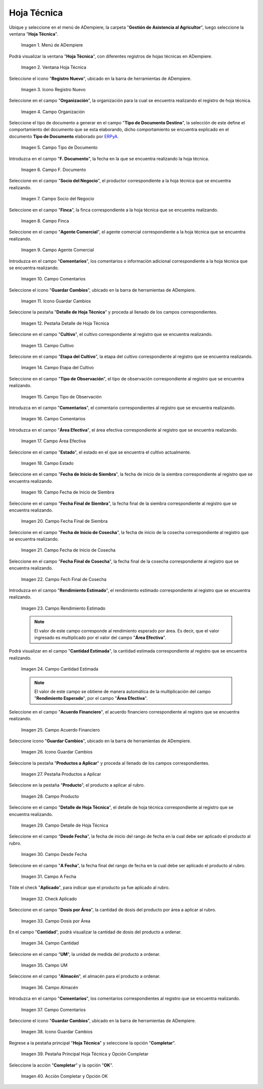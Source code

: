 .. |menú de hoja técnica| image:: resources/technical-sheet-menu.png
.. |ventana hoja técnica| image:: resources/window-technical-sheet.png
.. |icono registro nuevo de la ventana hoja técnica| image:: resources/new-record-icon-in-the-technical-sheet-window.png
.. |campo organización de la ventana hoja técnica| image:: resources/field-window-organization-technical-sheet.png
.. |campo tipo de documento de la ventana hoja técnica| image:: resources/document-type-field-of-the-datasheet-window.png
.. |campo fecha documento de la ventana hoja técnica| image:: resources/date-field-document-of-the-datasheet-window.png
.. |campo socio del negocio de la ventana hoja técnica| image:: resources/window-business-partner-field-datasheet.png
.. |campo finca de la ventana hoja técnica| image:: resources/field-finca-de-la-ventana-technical-sheet.png
.. |campo agente comercial de la ventana hoja técnica| image:: resources/field-window-commercial-agent-technical-sheet.png
.. |campo comentarios de la ventana hoja técnica| image:: resources/comments-field-of-the-datasheet-window.png
.. |icono guardar cambios de la ventana hoja técnica| image:: resources/save-changes-icon-in-the-datasheet-window.png
.. |pestaña detalle de hoja técnica de la ventana hoja técnica| image:: resources/window-technical-sheet-detail-tab-technical-sheet.png
.. |campo cultivo de la pestaña detalle de hoja técnica de la ventana hoja técnica| image:: resources/field-tab-crop-detail-of-window-technical-sheet-technical-sheet.png
.. |campo etapa del cultivo de la pestaña detalle de hoja técnica de la ventana hoja técnica| image:: resources/field-stage-of-cultivation-of-the-tab-detail-of-technical-sheet-of-the-window-technical-sheet.png
.. |campo tipo de observación de la pestaña detalle de hoja técnica de la ventana hoja técnica| image:: resources/field-type-of-observation-of-the-detail-tab-of-the-technical-sheet-of-the-technical-sheet-window.png
.. |campo comentarios de la pestaña detalle de hoja técnica de la ventana hoja técnica| image:: resources/comments-field-of-the-technical-sheet-detail-tab-of-the-technical-sheet-window.png
.. |campo área efectiva de la pestaña detalle de hoja técnica de la ventana hoja técnica| image:: resources/field-effective-area-of-the-data-sheet-detail-tab-of-the-data-sheet-window.png
.. |campo estado de la pestaña detalle de hoja técnica de la ventana hoja técnica| image:: resources/field-state-of-the-tab-detail-of-the-technical-sheet-of-the-window-technical-sheet.png
.. |campo fecha de inicio de siembra de la pestaña detalle de hoja técnica de la ventana hoja técnica| image:: resources/sowing-start-date-field-of-the-technical-sheet-detail-tab-of-the-technical-sheet-window.png
.. |campo fecha final de siembra de la pestaña detalle de hoja técnica de la ventana hoja técnica| image:: resources/sowing-end-date-field-of-the-technical-sheet-detail-tab-of-the-technical-sheet-window.png
.. |campo fecha de inicio de cosecha de la pestaña detalle de hoja técnica de la ventana hoja técnica| image:: resources/harvest-start-date-field-of-the-technical-sheet-detail-tab-of-the-technical-sheet-window.png
.. |campo fecha final de cosecha de la pestaña detalle de hoja técnica de la ventana hoja técnica| image:: resources/field-end-date-of-harvest-of-the-tab-detail-of-the-technical-sheet-of-the-technical-sheet-window.png
.. |campo rendimiento estimado de la pestaña detalle de hoja técnica de la ventana hoja técnica| image:: resources/estimated-yield-field-of-the-technical-sheet-detail-tab-of-the-technical-sheet-window.png
.. |campo cantidad estimada de la pestaña detalle de hoja técnica de la ventana hoja técnica| image:: resources/estimated-quantity-field-of-the-technical-sheet-detail-tab-of-the-technical-sheet-window.png
.. |campo acuerdo financiero de la pestaña detalle de hoja técnica de la ventana hoja técnica| image:: resources/field-financial-agreement-of-the-tab-detail-of-the-technical-sheet-of-the-window-technical-sheet.png
.. |icono guardar cambios de la pestaña detalle de hoja técnica de la ventana hoja técnica| image:: resources/save-changes-icon-of-the-technical-sheet-detail-tab-of-the-technical-sheet-window.png
.. |pestaña productos a aplicar de la ventana hoja técnica| image:: resources/products-to-apply-tab-of-the-technical-sheet-window.png
.. |campo producto de la pestaña productos a aplicar de la ventana hoja técnica| image:: resources/product-field-of-the-products-to-apply-tab-of-the-technical-sheet-window.png
.. |campo detalle de hoja técnica de la pestaña productos a aplicar de la ventana hoja técnica| image:: resources/field-detail-of-technical-sheet-of-the-tab-products-to-apply-of-the-window-technical-sheet.png
.. |campo desde fecha de la pestaña productos a aplicar de la ventana hoja técnica| image:: resources/field-from-date-of-the-products-to-apply-tab-of-the-technical-sheet-window.png
.. |campo a fecha de la pestaña productos a aplicar de la ventana hoja técnica| image:: resources/field-to-date-of-the-products-to-apply-tab-of-the-technical-sheet-window.png
.. |check aplicado de la pestaña productos a aplicar de la ventana hoja técnica| image:: resources/applied-check-of-the-products-to-apply-tab-of-the-technical-sheet-window.png
.. |campo dosis por área de la pestaña productos a aplicar de la ventana hoja técnica| image:: resources/dose-by-area-field-of-the-products-to-apply-tab-of-the-technical-sheet-window.png
.. |campo cantidad de la pestaña productos a aplicar de la ventana hoja técnica| image:: resources/quantity-field-of-the-products-to-apply-tab-of-the-technical-sheet-window.png
.. |campo unidad de medida de la pestaña productos a aplicar de la ventana hoja técnica| image:: resources/unit-of-measure-field-of-the-products-to-apply-tab-of-the-technical-sheet-window.png
.. |campo almacén de la pestaña productos a aplicar de la ventana hoja técnica| image:: resources/warehouse-field-of-the-products-to-apply-tab-of-the-technical-sheet-window.png
.. |campo comentarios de la pestaña productos a aplicar de la ventana hoja técnica| image:: resources/comments-field-of-the-products-to-apply-tab-of-the-technical-sheet-window.png
.. |icono guardar cambios de la pestaña productos a aplicar de la ventana hoja técnica| image:: resources/save-changes-icon-of-the-products-to-apply-tab-of-the-technical-sheet-window.png
.. |pestaña principal hoja técnica y opción completar| image:: resources/main-tab-technical-sheet-and-complete-option.png
.. |acción completar y opción ok de la pestaña principal hoja técnica| image:: resources/action-complete-and-option-ok-of-the-main-tab-technical-sheet.png


.. _ERPyA: http://erpya.com

.. _documento/hoja-técnica:

**Hoja Técnica**
================

Ubique y seleccione en el menú de ADempiere, la carpeta "**Gestión de Asistencia al Agricultor**", luego seleccione la ventana "**Hoja Técnica**".

    |menú de hoja técnica|

    Imagen 1. Menú de ADempiere

Podrá visualizar la ventana "**Hoja Técnica**", con diferentes registros de hojas técnicas en ADempiere.

    |ventana hoja técnica|

    Imagen 2. Ventana Hoja Técnica

Seleccione el icono "**Registro Nuevo**", ubicado en la barra de herramientas de ADempiere.

    |icono registro nuevo de la ventana hoja técnica|

    Imagen 3. Icono Registro Nuevo

Seleccione en el campo "**Organización**", la organización para la cual se encuentra realizando el registro de hoja técnica.

    |campo organización de la ventana hoja técnica|

    Imagen 4. Campo Organización

Seleccione el tipo de documento a generar en el campo "**Tipo de Documento Destino**", la selección de este define el comportamiento del documento que se esta elaborando, dicho comportamiento se encuentra explicado en el documento **Tipo de Documento** elaborado por `ERPyA`_.

    |campo tipo de documento de la ventana hoja técnica|

    Imagen 5. Campo Tipo de Documento

Introduzca en el campo "**F. Documento**", la fecha en la que se encuentra realizando la hoja técnica.

    |campo fecha documento de la ventana hoja técnica|

    Imagen 6. Campo F. Documento

Seleccione en el campo "**Socio del Negocio**", el productor correspondiente a la hoja técnica que se encuentra realizando.

    |campo socio del negocio de la ventana hoja técnica|

    Imagen 7. Campo Socio del Negocio

Seleccione en el campo "**Finca**", la finca correspondiente a la hoja técnica que se encuentra realizando.

    |campo finca de la ventana hoja técnica|

    Imagen 8. Campo Finca

Seleccione en el campo "**Agente Comercial**", el agente comercial correspondiente a la hoja técnica que se encuentra realizando.

    |campo agente comercial de la ventana hoja técnica|

    Imagen 9. Campo Agente Comercial

Introduzca en el campo "**Comentarios**", los comentarios o información adicional correspondiente a la hoja técnica que se encuentra realizando.

    |campo comentarios de la ventana hoja técnica|

    Imagen 10. Campo Comentarios

Seleccione el icono "**Guardar Cambios**", ubicado en la barra de herramientas de ADempiere.

    |icono guardar cambios de la ventana hoja técnica|

    Imagen 11. Icono Guardar Cambios

Seleccione la pestaña "**Detalle de Hoja Técnica**" y proceda al llenado de los campos correspondientes.

    |pestaña detalle de hoja técnica de la ventana hoja técnica|

    Imagen 12. Pestaña Detalle de Hoja Técnica

Seleccione en el campo "**Cultivo**", el cultivo correspondiente al registro que se encuentra realizando.

    |campo cultivo de la pestaña detalle de hoja técnica de la ventana hoja técnica|

    Imagen 13. Campo Cultivo

Seleccione en el campo "**Etapa del Cultivo**", la etapa del cultivo correspondiente al registro que se encuentra realizando.

    |campo etapa del cultivo de la pestaña detalle de hoja técnica de la ventana hoja técnica|

    Imagen 14. Campo Etapa del Cultivo

Seleccione en el campo "**Tipo de Observación**", el tipo de observación correspondiente al registro que se encuentra realizando.

    |campo tipo de observación de la pestaña detalle de hoja técnica de la ventana hoja técnica|

    Imagen 15. Campo Tipo de Observación

Introduzca en el campo "**Comentarios**", el comentario correspondientes al registro que se encuentra realizando.

    |campo comentarios de la pestaña detalle de hoja técnica de la ventana hoja técnica|

    Imagen 16. Campo Comentarios

Introduzca en el campo "**Área Efectiva**", el área efectiva correspondiente al registro que se encuentra realizando.

    |campo área efectiva de la pestaña detalle de hoja técnica de la ventana hoja técnica|

    Imagen 17. Campo Área Efectiva

Seleccione en el campo "**Estado**", el estado en el que se encuentra el cultivo actualmente.

    |campo estado de la pestaña detalle de hoja técnica de la ventana hoja técnica|

    Imagen 18. Campo Estado

Seleccione en el campo "**Fecha de Inicio de Siembra**", la fecha de inicio de la siembra correspondiente al registro que se encuentra realizando.

    |campo fecha de inicio de siembra de la pestaña detalle de hoja técnica de la ventana hoja técnica|

    Imagen 19. Campo Fecha de Inicio de Siembra

Seleccione en el campo "**Fecha Final de Siembra**", la fecha final de la siembra correspondiente al registro que se encuentra realizando.

    |campo fecha final de siembra de la pestaña detalle de hoja técnica de la ventana hoja técnica|

    Imagen 20. Campo Fecha Final de Siembra

Seleccione en el campo "**Fecha de Inicio de Cosecha**", la fecha de inicio de la cosecha correspondiente al registro que se encuentra realizando.

    |campo fecha de inicio de cosecha de la pestaña detalle de hoja técnica de la ventana hoja técnica|

    Imagen 21. Campo Fecha de Inicio de Cosecha

Seleccione en el campo "**Fecha Final de Cosecha**", la fecha final de la cosecha correspondiente al registro que se encuentra realizando.

    |campo fecha final de cosecha de la pestaña detalle de hoja técnica de la ventana hoja técnica|

    Imagen 22. Campo Fech Final de Cosecha 

Introduzca en el campo "**Rendimiento Estimado**", el rendimiento estimado correspondiente al registro que se encuentra realizando.

    |campo rendimiento estimado de la pestaña detalle de hoja técnica de la ventana hoja técnica|

    Imagen 23. Campo Rendimiento Estimado

    .. note::

        El valor de este campo corresponde al rendimiento esperado por área. Es decir, que el valor ingresado es multiplicado por el valor del campo "**Área Efectiva**".

Podrá visualizar en el campo "**Cantidad Estimada**", la cantidad estimada correspondiente al registro que se encuentra realizando.

    |campo cantidad estimada de la pestaña detalle de hoja técnica de la ventana hoja técnica|

    Imagen 24. Campo Cantidad Estimada

    .. note::

        El valor de este campo se obtiene de manera automática de la multiplicación del campo "**Rendimiento Esperado**", por el campo "**Área Efectiva**".

Seleccione en el campo "**Acuerdo Financiero**", el acuerdo financiero correspondiente al registro que se encuentra realizando.

    |campo acuerdo financiero de la pestaña detalle de hoja técnica de la ventana hoja técnica|

    Imagen 25. Campo Acuerdo Financiero

Seleccione icono "**Guardar Cambios**", ubicado en la barra de herramientas de ADempiere.

    |icono guardar cambios de la pestaña detalle de hoja técnica de la ventana hoja técnica|

    Imagen 26. Icono Guardar Cambios

Seleccione la pestaña "**Productos a Aplicar**" y proceda al llenado de los campos correspondientes.

    |pestaña productos a aplicar de la ventana hoja técnica|

    Imagen 27. Pestaña Productos a Aplicar

Seleccione en la pestaña "**Producto**", el producto a aplicar al rubro.

    |campo producto de la pestaña productos a aplicar de la ventana hoja técnica|

    Imagen 28. Campo Producto

Seleccione en el campo "**Detalle de Hoja Técnica**", el detalle de hoja técnica correspondiente al registro que se encuentra realizando.

    |campo detalle de hoja técnica de la pestaña productos a aplicar de la ventana hoja técnica|

    Imagen 29. Campo Detalle de Hoja Técnica

Seleccione en el campo "**Desde Fecha**", la fecha de inicio del rango de fecha en la cual debe ser aplicado el producto al rubro.

    |campo desde fecha de la pestaña productos a aplicar de la ventana hoja técnica|

    Imagen 30. Campo Desde Fecha 

Seleccione en el campo "**A Fecha**", la fecha final del rango de fecha en la cual debe ser aplicado el producto al rubro.

    |campo a fecha de la pestaña productos a aplicar de la ventana hoja técnica|

    Imagen 31. Campo A Fecha

Tilde el check "**Aplicado**", para indicar que el producto ya fue aplicado al rubro.

    |check aplicado de la pestaña productos a aplicar de la ventana hoja técnica|

    Imagen 32. Check Aplicado 

Seleccione en el campo "**Dosis por Área**", la cantidad de dosis del producto por área a aplicar al rubro.

    |campo dosis por área de la pestaña productos a aplicar de la ventana hoja técnica|

    Imagen 33. Campo Dosis por Área

En el campo "**Cantidad**", podrá visualizar la cantidad de dosis del producto a ordenar.

    |campo cantidad de la pestaña productos a aplicar de la ventana hoja técnica|

    Imagen 34. Campo Cantidad

Seleccione en el campo "**UM**", la unidad de medida del producto a ordenar.

    |campo unidad de medida de la pestaña productos a aplicar de la ventana hoja técnica|

    Imagen 35. Campo UM 

Seleccione en el campo "**Almacén**", el almacén para el producto a ordenar.

    |campo almacén de la pestaña productos a aplicar de la ventana hoja técnica|

    Imagen 36. Campo Almacén

Introduzca en el campo "**Comentarios**", los comentarios correspondientes al registro que se encuentra realizando.

    |campo comentarios de la pestaña productos a aplicar de la ventana hoja técnica|

    Imagen 37. Campo Comentarios

Seleccione el icono "**Guardar Cambios**", ubicado en la barra de herramientas de ADempiere.

    |icono guardar cambios de la pestaña productos a aplicar de la ventana hoja técnica|

    Imagen 38. Icono Guardar Cambios

Regrese a la pestaña principal "**Hoja Técnica**" y seleccione la opción "**Completar**". 

    |pestaña principal hoja técnica y opción completar|

    Imagen 39. Pestaña Principal Hoja Técnica y Opción Completar

Seleccione la acción "**Completar**" y la opción "**OK**".

    |acción completar y opción ok de la pestaña principal hoja técnica|

    Imagen 40. Acción Completar y Opción OK